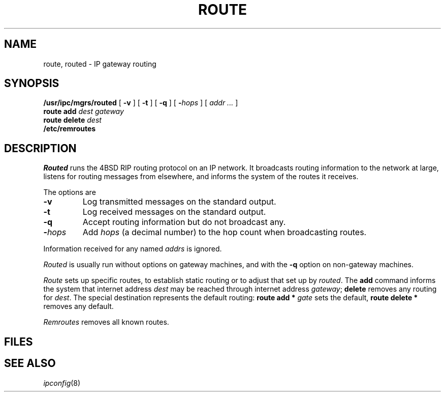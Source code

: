 .TH ROUTE 8
.CT 1 sa_auto
.SH NAME
route, routed \- IP gateway routing
.SH SYNOPSIS
.B /usr/ipc/mgrs/routed
[
.B -v
] [
.B -t
] [
.B -q
] [
.BI - hops
] [
.I addr ...
]
.br
.B route add
.I "dest gateway"
.br
.B route delete
.I "dest"
.B 
.br
.B /etc/remroutes
.br
.SH DESCRIPTION
.I Routed
runs the 4BSD RIP routing protocol on an IP network.
It broadcasts routing information to the network at large,
listens for routing messages from elsewhere,
and informs the system of the routes it receives.
.PP
The options are
.TP
.BI \-v
Log transmitted messages on the standard output.
.TP
.BI \-t
Log received messages on the standard output.
.TP
.BI \-q
Accept routing information but do not broadcast any.
.TP
.BI \- hops
Add
.I hops
(a decimal number)
to the hop count
when broadcasting routes.
.PD
.LP
Information received for any named
.I addrs
is ignored.
.PP
.I Routed
is usually run without options on gateway machines,
and with the
.B -q
option on non-gateway machines.
.PP
.I Route
sets up specific routes,
to establish static routing
or to adjust that set up by
.IR routed .
The
.B add
command informs the system that
internet address
.I dest
may be reached through
internet address
.IR gateway ;
.B delete
removes any routing for
.IR dest .
The special
destination
.L *
represents the default routing:
.B route add *
.I gate
sets the default,
.B route delete *
removes any default.
.PP
.I Remroutes
removes all known routes.
.SH FILES
.F /usr/ipc/log/routed
.SH "SEE ALSO"
.IR ipconfig (8)
